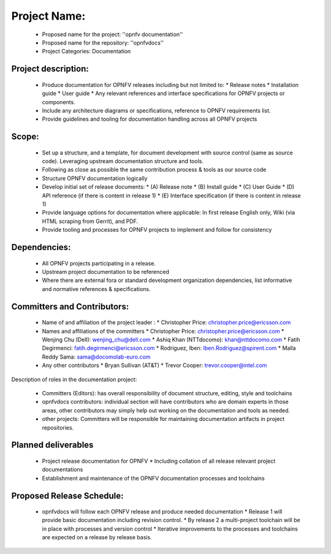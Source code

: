 ##############
Project Name:
##############

  * Proposed name for the project: ''opnfv documentation''
  * Proposed name for the repository: ''opnfvdocs''
  * Project Categories: Documentation

Project description:
=====================

  * Produce documentation for OPNFV releases including but not limited to:
    * Release notes
    * Installation guide
    * User guide
    * Any relevant references and interface specifications for OPNFV projects or components.
  * Include any architecture diagrams or specifications, reference to OPNFV requirements list.
  * Provide guidelines and tooling for documentation handling across all OPNFV projects 

Scope:
=======

  * Set up a structure, and a template, for document development with source control (same as source code). Leveraging upstream documentation structure and tools.
  * Following as close as possible the same contribution process & tools as our source code
  * Structure OPNFV documentation logically
  * Develop initial set of release documents: 
    * (A) Release note
    * (B) Install guide
    * (C) User Guide
    * (D) API reference (if there is content in release 1)
    * (E) Interface specification  (if there is content in release 1)
  * Provide language options for documentation where applicable: In first release English only, Wiki (via HTML scraping from Gerrit), and PDF.
  * Provide tooling and processes for OPNFV projects to implement and follow for consistency

Dependencies:
==============

  * All OPNFV projects participating in a release.
  * Upstream project documentation to be referenced 
  * Where there are external fora or standard development organization dependencies, list informative and normative references & specifications.

Committers and Contributors:
=============================

  * Name of and affiliation of the project leader : 
    * Christopher Price: christopher.price@ericsson.com
  * Names and affiliations of the committers
    * Christopher Price: christopher.price@ericsson.com
    * Wenjing Chu (Dell):  wenjing_chu@dell.com 
    * Ashiq Khan (NTTdocomo): khan@nttdocomo.com
    * Fatih Degirmenci: fatih.degirmenci@ericsson.com
    * Rodriguez, Iben: Iben.Rodriguez@spirent.com
    * Malla Reddy Sama: sama@docomolab-euro.com
  * Any other contributors
    * Bryan Sullivan (AT&T)
    * Trevor Cooper: trevor.cooper@intel.com

Description of roles in the documentation project:

  * Committers (Editors): has overall responsibility of document structure, editing, style and toolchains
  * opnfvdocs contributors: individual section will have contributors who are domain experts in those areas, other contributors may simply help out working on the documentation and tools as needed.
  * other projects: Committers will be responsible for maintaining documentation artifacts in project repositories.

Planned deliverables
=====================

  * Project release documentation for OPNFV
    * Including collation of all release relevant project documentations
  * Establishment and maintenance of the OPNFV documentation processes and toolchains

Proposed Release Schedule:
===========================

  * opnfvdocs will follow each OPNFV release and produce needed documentation
    * Release 1 will provide basic documentation including revision control.
    * By release 2 a multi-project toolchain will be in place with processes and version control
    * Iterative improvements to the processes and toolchains are expected on a release by release basis.

